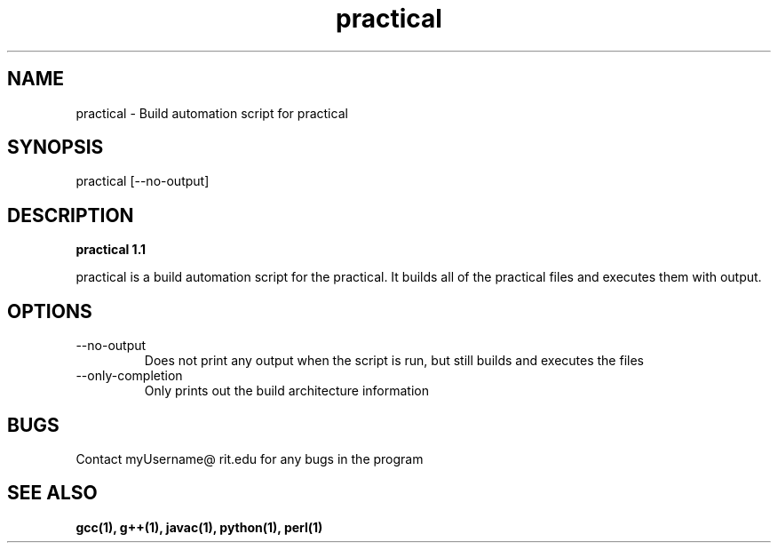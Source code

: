 .TH practical 1 "January 2012" "1.1 Linux Version" "User Manuals"
.SH NAME
practical \- Build automation script for practical

.SH SYNOPSIS
practical [--no-output]
.SH DESCRIPTION
.B practical 1.1

practical is a build automation script for the practical. It builds all of the practical files and executes them with output. 
.SH OPTIONS
.IP --no-output
Does not print any output when the script is run, but still builds and executes the files 
.IP --only-completion 
Only prints out the build architecture information
.SH BUGS
Contact myUsername@ rit.edu for any bugs in the program 
.SH "SEE ALSO"
.B gcc(1), g++(1), javac(1), python(1), perl(1) 
